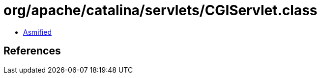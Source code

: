 = org/apache/catalina/servlets/CGIServlet.class

 - link:CGIServlet-asmified.java[Asmified]

== References

